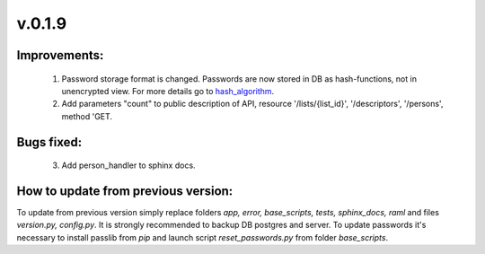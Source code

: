 v.0.1.9
=======

Improvements:
-------------
	1) Password storage format is changed. Passwords are now stored in DB as hash-functions, not in unencrypted view.
	   For more details go to hash_algorithm_.

	2) Add parameters "count" to public description of API, resource '/lists/{list_id}', '/descriptors', '/persons',
	   method 'GET.

Bugs fixed:
-----------

	3) Add person_handler to sphinx docs.

How to update from previous version:
------------------------------------

To update from previous version simply replace folders *app, error, base_scripts, tests, sphinx_docs, raml* and \
files *version.py, config.py*. It is strongly recommended to backup DB postgres and server. To update passwords it's necessary
to install passlib from *pip* and  launch script *reset_passwords.py* from folder *base_scripts*.

.. _hash_algorithm: https://passlib.readthedocs.io/en/stable/lib/passlib.hash.pbkdf2_digest.html#passlib.hash.pbkdf2_sha512